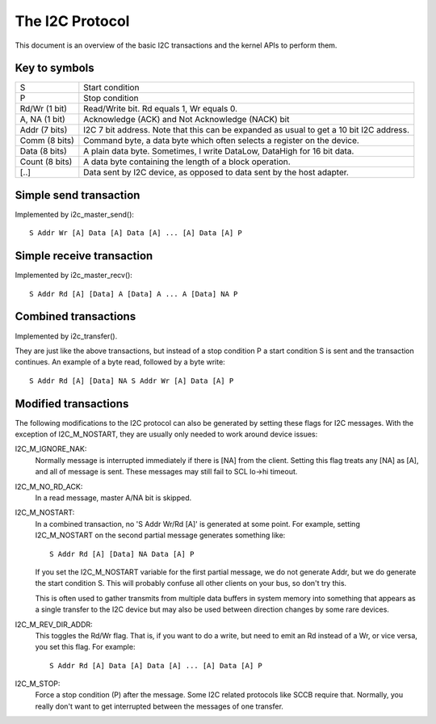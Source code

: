 ================
The I2C Protocol
================

This document is an overview of the basic I2C transactions and the kernel
APIs to perform them.

Key to symbols
==============

=============== =============================================================
S               Start condition
P               Stop condition
Rd/Wr (1 bit)   Read/Write bit. Rd equals 1, Wr equals 0.
A, NA (1 bit)   Acknowledge (ACK) and Not Acknowledge (NACK) bit
Addr  (7 bits)  I2C 7 bit address. Note that this can be expanded as usual to
                get a 10 bit I2C address.
Comm  (8 bits)  Command byte, a data byte which often selects a register on
                the device.
Data  (8 bits)  A plain data byte. Sometimes, I write DataLow, DataHigh
                for 16 bit data.
Count (8 bits)  A data byte containing the length of a block operation.

[..]            Data sent by I2C device, as opposed to data sent by the
                host adapter.
=============== =============================================================


Simple send transaction
=======================

Implemented by i2c_master_send()::

  S Addr Wr [A] Data [A] Data [A] ... [A] Data [A] P


Simple receive transaction
==========================

Implemented by i2c_master_recv()::

  S Addr Rd [A] [Data] A [Data] A ... A [Data] NA P


Combined transactions
=====================

Implemented by i2c_transfer().

They are just like the above transactions, but instead of a stop
condition P a start condition S is sent and the transaction continues.
An example of a byte read, followed by a byte write::

  S Addr Rd [A] [Data] NA S Addr Wr [A] Data [A] P


Modified transactions
=====================

The following modifications to the I2C protocol can also be generated by
setting these flags for I2C messages. With the exception of I2C_M_NOSTART, they
are usually only needed to work around device issues:

I2C_M_IGNORE_NAK:
    Normally message is interrupted immediately if there is [NA] from the
    client. Setting this flag treats any [NA] as [A], and all of
    message is sent.
    These messages may still fail to SCL lo->hi timeout.

I2C_M_NO_RD_ACK:
    In a read message, master A/NA bit is skipped.

I2C_M_NOSTART:
    In a combined transaction, no 'S Addr Wr/Rd [A]' is generated at some
    point. For example, setting I2C_M_NOSTART on the second partial message
    generates something like::

      S Addr Rd [A] [Data] NA Data [A] P

    If you set the I2C_M_NOSTART variable for the first partial message,
    we do not generate Addr, but we do generate the start condition S.
    This will probably confuse all other clients on your bus, so don't
    try this.

    This is often used to gather transmits from multiple data buffers in
    system memory into something that appears as a single transfer to the
    I2C device but may also be used between direction changes by some
    rare devices.

I2C_M_REV_DIR_ADDR:
    This toggles the Rd/Wr flag. That is, if you want to do a write, but
    need to emit an Rd instead of a Wr, or vice versa, you set this
    flag. For example::

      S Addr Rd [A] Data [A] Data [A] ... [A] Data [A] P

I2C_M_STOP:
    Force a stop condition (P) after the message. Some I2C related protocols
    like SCCB require that. Normally, you really don't want to get interrupted
    between the messages of one transfer.
